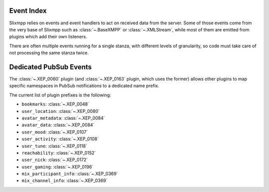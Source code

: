 Event Index
===========

Slixmpp relies on events and event handlers to act on received data from
the server. Some of those events come from the very base of Slixmpp such
as :class:`~.BaseXMPP` or :class:`~.XMLStream`, while most of them are
emitted from plugins which add their own listeners.

There are often multiple events running for a single stanza, with
different levels of granularity, so code must take care of not
processing the same stanza twice.


.. glossary::
    :sorted:

    connected
        - **Data:** ``{}``
        - **Source:** :py:class:`~.xmlstream.XMLstream`

        Signal that a connection has been made with the XMPP server, but a session
        has not yet been established.

    connection_failed
        - **Data:** ``{}`` or ``Failure Stanza`` if available
        - **Source:** :py:class:`~.xmlstream.XMLstream`

        Signal that a connection can not be established after number of attempts.

    changed_status
        - **Data:** :py:class:`~.Presence`
        - **Source:** :py:class:`~.roster.item.RosterItem`

        Triggered when a presence stanza is received from a JID with a show type
        different than the last presence stanza from the same JID.

    changed_subscription
        - **Data:** :py:class:`~.Presence`
        - **Source:** :py:class:`~.BaseXMPP`

        Triggered whenever a presence stanza with a type of ``subscribe``,
        ``subscribed``, ``unsubscribe``, or ``unsubscribed`` is received.

        Note that if the values ``xmpp.auto_authorize`` and ``xmpp.auto_subscribe``
        are set to ``True`` or ``False``, and not ``None``, then  will
        either accept or reject all subscription requests before your event handlers
        are called. Set these values to ``None`` if you wish to make more complex
        subscription decisions.

    chatstate_active
        - **Data:** :py:class:`~.Message`
        - **Source:** :py:class:`~.XEP_0085`

        When a message containing an ``<active/>`` chatstate is received.

    chatstate_composing
        - **Data:** :py:class:`~.Message`
        - **Source:** :py:class:`~.XEP_0085`

        When a message containing a ``<composing/>`` chatstate is received.

    chatstate_gone
        - **Data:** :py:class:`~.Message`
        - **Source:** :py:class:`~.XEP_0085`

        When a message containing a ``<gone/>`` chatstate is received.

    chatstate_inactive
        - **Data:** :py:class:`~.Message`
        - **Source:** :py:class:`~.XEP_0085`

        When a message containing an ``<inactive/>`` chatstate is received.

    chatstate_paused
        - **Data:** :py:class:`~.Message`
        - **Source:** :py:class:`~.XEP_0085`

        When a message containing a ``<paused/>`` chatstate is received.

    disco_info
        - **Data:** :py:class:`~.DiscoInfo`
        - **Source:** :py:class:`~.disco.XEP_0030`

        Triggered whenever a ``disco#info`` result stanza is received.

    disco_items
        - **Data:** :py:class:`~.DiscoItems`
        - **Source:** :py:class:`~.disco.XEP_0030`

        Triggered whenever a ``disco#items`` result stanza is received.

    disconnected
        - **Data:** ``Union[str, Exception]``, the reason for the disconnect (if any). If a textual reason is not provided and an exception is the cause, it will be given to the event handler.
        - **Source:** :py:class:`~.XMLstream`

        Signal that the connection with the XMPP server has been lost.

    failed_auth
        - **Data:** ``{}``
        - **Source:** :py:class:`~.ClientXMPP`, :py:class:`~.XEP_0078`

        Signal that the server has rejected the provided login credentials.

    gmail_notify
        - **Data:** ``{}``
        - **Source:** :py:class:`~.plugins.gmail_notify.gmail_notify`

        Signal that there are unread emails for the Gmail account associated with the current XMPP account.

    gmail_messages
        - **Data:** :py:class:`~.Iq`
        - **Source:** :py:class:`~.plugins.gmail_notify.gmail_notify`

        Signal that there are unread emails for the Gmail account associated with the current XMPP account.

    got_online
        - **Data:** :py:class:`~.Presence`
        - **Source:** :py:class:`~.roster.item.RosterItem`

        If a presence stanza is received from a JID which was previously marked as
        offline, and the presence has a show type of '``chat``', '``dnd``', '``away``',
        or '``xa``', then this event is triggered as well.

    got_offline
        - **Data:** :py:class:`~.Presence`
        - **Source:** :py:class:`~.roster.item.RosterItem`

        Signal that an unavailable presence stanza has been received from a JID.

    groupchat_invite
        - **Data:** :py:class:`~.Message`
        - **Source:** :py:class:`~.XEP_0045`

        When a Mediated MUC invite is received.


    groupchat_direct_invite
        - **Data:** :py:class:`~.Message`
        - **Source:** :py:class:`~.XEP_0249`

        When a Direct MUC invite is received.

    groupchat_message
        - **Data:** :py:class:`~.Message`
        - **Source:** :py:class:`~.XEP_0045`

        Triggered whenever a message is received from a multi-user chat room.

    groupchat_presence
        - **Data:** :py:class:`~.Presence`
        - **Source:** :py:class:`~.XEP_0045`

        Triggered whenever a presence stanza is received from a user in a multi-user chat room.

    groupchat_subject
        - **Data:** :py:class:`~.Message`
        - **Source:** :py:class:`~.XEP_0045`

        Triggered whenever the subject of a multi-user chat room is changed, or announced when joining a room.

    killed
        - **Data:** ``{}``
        - **Source:** :class:`~.XMLStream`

        When the stream is aborted.

    message
        - **Data:** :py:class:`~.Message`
        - **Source:** :py:class:`BaseXMPP <.BaseXMPP>`

        Makes the contents of message stanzas that include <body> tags available
        whenever one is received.
        Be sure to check the message type to handle error messages appropriately.

    message_error
        - **Data:** :py:class:`~.Message`
        - **Source:** :py:class:`BaseXMPP <.BaseXMPP>`

        Makes the contents of message stanzas available whenever one is received.
        Only handler messages with an ``error`` type.

    message_form
        - **Data:** :py:class:`~.Form`
        - **Source:** :py:class:`~.XEP_0004`

        Currently the same as :term:`message_xform`.

    message_xform
        - **Data:** :py:class:`~.Form`
        - **Source:** :py:class:`~.XEP_0004`

        Triggered whenever a data form is received inside a message.

    muc::[room]::got_offline
        - **Data:** :py:class:`~.Presence`
        - **Source:** :py:class:`~.XEP_0045`
        - **Name parameters:** ``room``, the room this is coming from.

        Triggered whenever we receive an unavailable presence from a MUC occupant.

    muc::[room]::got_online
        - **Data:** :py:class:`~.Presence`
        - **Source:** :py:class:`~.XEP_0045`
        - **Name parameters:** ``room``, the room this is coming from.

        Triggered whenever we receive a presence from a MUC occupant
        we do not have in the local cache.

    muc::[room]::message
        - **Data:** :py:class:`~.Message`
        - **Source:** :py:class:`~.XEP_0045`
        - **Name parameters:** ``room``, the room this is coming from.

        Triggered whenever we receive a message from a MUC we are in.

    muc::[room]::presence
        - **Data:** :py:class:`~.Presence`
        - **Source:** :py:class:`~.XEP_0045`
        - **Name parameters:** ``room``, the room this is coming from.

    muc::[room]::self-presence
        - **Data:** :class:`~.Presence`
        - **Source:** :class:`~.XEP_0045`
        - **Name parameters:** ``room``, the room this is coming from.

        Triggered whenever we receive a presence with status code ``110``
        (for example on MUC join, or nick change).

    muc::[room]::presence-error
        - **Data:** :class:`~.Presence`
        - **Source:** :class:`~.XEP_0045`
        - **Name parameters:** ``room``, the room this is coming from.

        Triggered whenever we receive a presence of ``type="error"`` from
        a MUC.

    presence_available
        - **Data:** :py:class:`~.Presence`
        - **Source:** :py:class:`~.BaseXMPP`

        A presence stanza with a type of '``available``' is received.

    presence_error
        - **Data:** :py:class:`~.Presence`
        - **Source:** :py:class:`~.BaseXMPP`

        A presence stanza with a type of '``error``' is received.

    presence_form
        - **Data:** :py:class:`~.Form`
        - **Source:** :py:class:`~.XEP_0004`

        This event is present in the XEP-0004 plugin code, but is currently not used.

    presence_probe
        - **Data:** :py:class:`~.Presence`
        - **Source:** :py:class:`~.BaseXMPP`

        A presence stanza with a type of '``probe``' is received.

    presence_subscribe
        - **Data:** :py:class:`~.Presence`
        - **Source:** :py:class:`~.BaseXMPP`

        A presence stanza with a type of '``subscribe``' is received.

    presence_subscribed
        - **Data:** :py:class:`~.Presence`
        - **Source:** :py:class:`~.BaseXMPP`

        A presence stanza with a type of '``subscribed``' is received.

    presence_unavailable
        - **Data:** :py:class:`~.Presence`
        - **Source:** :py:class:`~.BaseXMPP`

        A presence stanza with a type of '``unavailable``' is received.

    presence_unsubscribe
        - **Data:** :py:class:`~.Presence`
        - **Source:** :py:class:`~.BaseXMPP`

        A presence stanza with a type of '``unsubscribe``' is received.

    presence_unsubscribed
        - **Data:** :py:class:`~.Presence`
        - **Source:** :py:class:`~.BaseXMPP`

        A presence stanza with a type of '``unsubscribed``' is received.

    roster_update
        - **Data:** :py:class:`~.Roster`
        - **Source:** :py:class:`~.ClientXMPP`

        An IQ result containing roster entries is received.

    sent_presence
        - **Data:** ``{}``
        - **Source:** :py:class:`~.roster.multi.Roster`

        Signal that an initial presence stanza has been written to the XML stream.

    session_end
        - **Data:** ``{}``
        - **Source:** :py:class:`~.xmlstream.XMLstream`

        Signal that a connection to the XMPP server has been lost and the current
        stream session has ended. Equivalent to :term:`disconnected`, unless the
        `XEP-0198: Stream Management <http://xmpp.org/extensions/xep-0198.html>`_
        plugin is loaded.

        Plugins that maintain session-based state should clear themselves when
        this event is fired.

    session_start
        - **Data:** ``{}``
        - **Source:** :py:class:`.ClientXMPP`,
          :py:class:`~.ComponentXMPP`,
          :py:class:`~.XEP-0078`

        Signal that a connection to the XMPP server has been made and a session has been established.

    session_resumed
        - **Data:** ``{}``
        - **Source:** :class:`~.XEP_0198`

        When Stream Management manages to resume an ongoing session
        after reconnecting.

    socket_error
        - **Data:** ``Socket`` exception object
        - **Source:** :py:class:`~.xmlstream.XMLstream`

    stream_error
        - **Data:** :py:class:`~.StreamError`
        - **Source:** :py:class:`~.BaseXMPP`

    reactions
        - **Data:** :py:class:`~.Message`
        - **Source:** :py:class:`~.XEP_0444`

        When a message containing reactions is received.

    carbon_received
        - **Data:** :py:class:`~.Message`
        - **Source:** :py:class:`~.XEP_0280`

        When a carbon for a received message is received.

    carbon_sent
        - **Data:** :py:class:`~.Message`
        - **Source:** :py:class:`~.XEP_0280`

        When a carbon for a sent message (from another of our resources) is received.

    marker
        - **Data:** :py:class:`~.Message`
        - **Source:** :py:class:`~.XEP_0333`

        Whenever a chat marker is received (any of them).

    marker_received
        - **Data:** :py:class:`~.Message`
        - **Source:** :py:class:`~.XEP_0333`

        Whenever a ``<received/>`` chat marker is received.

    marker_displayed
        - **Data:** :py:class:`~.Message`
        - **Source:** :py:class:`~.XEP_0333`

        Whenever a ``<displayed/>`` chat marker is received.

    marker_acknowledged
        - **Data:** :py:class:`~.Message`
        - **Source:** :py:class:`~.XEP_0333`

        Whenever an ``<acknowledged/>`` chat marker is received.

    attention
        - **Data:** :py:class:`~.Message`
        - **Source:** :py:class:`~.XEP_0224`

        Whenever a message containing an attention payload is received.

    message_correction
        - **Data:** :py:class:`~.Message`
        - **Source:** :py:class:`~.XEP_0308`

        Whenever a message containing a correction is received.

    receipt_received
        - **Data:** :py:class:`~.Message`
        - **Source:** :py:class:`~.XEP_0184`

        Whenever a message receipt is received.

    jingle_message_propose
        - **Data:** :py:class:`~.Message`
        - **Source:** :py:class:`~.XEP_0353`

    jingle_message_retract
        - **Data:** :py:class:`~.Message`
        - **Source:** :py:class:`~.XEP_0353`

    jingle_message_accept
        - **Data:** :py:class:`~.Message`
        - **Source:** :py:class:`~.XEP_0353`

    jingle_message_proceed
        - **Data:** :py:class:`~.Message`
        - **Source:** :py:class:`~.XEP_0353`

    jingle_message_reject
        - **Data:** :py:class:`~.Message`
        - **Source:** :py:class:`~.XEP_0353`

    room_activity
        - **Data:** :py:class:`~.Presence`
        - **Source:** :py:class:`~.XEP_0437`

        When a room activity stanza is received by a client.

    room_activity_bare
        - **Data:** :py:class:`~.Presence`
        - **Source:** :py:class:`~.XEP_0437`

        When an empty room activity stanza is received
        (typically by a component).

    sm_enabled
        - **Data:** :py:class:`~.stanza.Enabled`
        - **Source:** :py:class:`~.XEP_0198`

        When Stream Management is successfully enabled.

    sm_disabled
        - **Data:** ``{}``
        - **Source:** :py:class:`~.XEP_0198`

        When Stream Management gets disabled (when disconnected).

    ibb_stream_start
        - **Data:** :py:class:`~.stream.IBBBytestream`
        - **Source:** :py:class:`~.XEP_0047`

        When a stream is successfully opened with a remote peer.

    ibb_stream_end
        - **Data:** :py:class:`~.stream.IBBBytestream`
        - **Source:** :py:class:`~.XEP_0047`

        When an opened stream closes.

    ibb_stream_data
        - **Data:** :py:class:`~.stream.IBBBytestream`
        - **Source:** :py:class:`~.XEP_0047`

        When data is received on an opened stream.

    stream:[stream id]:[peer jid]
        - **Data:** :py:class:`~.stream.IBBBytestream`
        - **Source:** :py:class:`~.XEP_0047`
        - **Name parameters:** ``stream id``, the id of the stream,
          and ``peer jid`` the JID of the entity the stream is established
          with.

        When a stream is opened (with specific sid and jid parameters).

    command
        - **Data:** :py:class:`~.Iq`
        - **Source:** :py:class:`~.XEP_0050`

        When an ad-hoc command is received.

    command_[action]
        - **Data:** :py:class:`~.Iq`
        - **Source:** :py:class:`~.XEP_0050`
        - **Name parameters:** ``action``, the action referenced in
          the command payload.

        When a command with the specific action is received.

    pubsub_publish
        - **Data:** :py:class:`~.Message`
        - **Source:** :py:class:`~.XEP_0060`

        When a pubsub event of type ``publish`` is received.

    pubsub_retract
        - **Data:** :py:class:`~.Message`
        - **Source:** :py:class:`~.XEP_0060`

        When a pubsub event of type ``retract`` is received.

    pubsub_purge
        - **Data:** :py:class:`~.Message`
        - **Source:** :py:class:`~.XEP_0060`

        When a pubsub event of type ``purge`` is received.

    pubsub_delete
        - **Data:** :py:class:`~.Message`
        - **Source:** :py:class:`~.XEP_0060`

        When a pubsub event of type ``delete`` is received.

    pubsub_config
        - **Data:** :py:class:`~.Message`
        - **Source:** :py:class:`~.XEP_0060`

        When a pubsub event of type ``config`` is received.

    pubsub_subscription
        - **Data:** :py:class:`~.Message`
        - **Source:** :py:class:`~.XEP_0060`

        When a pubsub event of type ``subscription`` is received.

    call_invite
        - **Data:** :py:class:`~.Message`
        - **Source:** :py:class:`~.XEP_0482`

    call_retract
        - **Data:** :py:class:`~.Message`
        - **Source:** :py:class:`~.XEP_0482`

    call_reject
        - **Data:** :py:class:`~.Message`
        - **Source:** :py:class:`~.XEP_0482`

    call_leave
        - **Data:** :py:class:`~.Message`
        - **Source:** :py:class:`~.XEP_0482`

    call_left
        - **Data:** :py:class:`~.Message`
        - **Source:** :py:class:`~.XEP_0482`

    muc_ping_changed
        - **Data:** ``dict(key: Tuple[JID, JID], previous: PingStatus, result: PingStatus)``
        - **Source:** :py:class:`~.XEP_0410`

    legacy_login
        - **Data:** :py:class:`~.Presence`
        - **Source:** :py:class:`~.XEP_0100`

    legacy_logout
        - **Data:** :py:class:`~.Presence`
        - **Source:** :py:class:`~.XEP_0100`

    legacy_presence_unavailable
        - **Data:** :py:class:`~.Presence`
        - **Source:** :py:class:`~.XEP_0100`

    legacy_message
        - **Data:** :py:class:`~.Message`
        - **Source:** :py:class:`~.XEP_0100`

    gateway_message
        - **Data:** :py:class:`~.Message`
        - **Source:** :py:class:`~.XEP_0100`

    moderated_message
        - **Data:** :py:class:`~.Message`
        - **Source:** :py:class:`~.XEP_0425`

    retracted_message
        - **Data:** :py:class:`~.Message`
        - **Source:** :py:class:`~.XEP_0424`


Dedicated PubSub Events
=======================

The :class:`~.XEP_0060` plugin (and :class:`~.XEP_0163` plugin, which uses
the former) allows other plugins to map specific namespaces in
PubSub notifications to a dedicated name prefix.


The current list of plugin prefixes is the following:

- ``bookmarks``: :class:`~.XEP_0048`
- ``user_location``: :class:`~.XEP_0080`
- ``avatar_metadata``: :class:`~.XEP_0084`
- ``avatar_data``: :class:`~.XEP_0084`
- ``user_mood``: :class:`~.XEP_0107`
- ``user_activity``: :class:`~.XEP_0108`
- ``user_tune``: :class:`~.XEP_0118`
- ``reachability``: :class:`~.XEP_0152`
- ``user_nick``: :class:`~.XEP_0172`
- ``user_gaming``: :class:`~.XEP_0196`
- ``mix_participant_info``: :class:`~.XEP_0369`
- ``mix_channel_info``: :class:`~.XEP_0369`


.. glossary::
    :sorted:


    [plugin]_publish
        - **Data:** :py:class:`~.Message`
        - **Source:** :py:class:`~.XEP_0060`

        When a pubsub event of type ``publish`` is received.

    [plugin]_retract
        - **Data:** :py:class:`~.Message`
        - **Source:** :py:class:`~.XEP_0060`

        When a pubsub event of type ``retract`` is received.

    [plugin]_purge
        - **Data:** :py:class:`~.Message`
        - **Source:** :py:class:`~.XEP_0060`

        When a pubsub event of type ``purge`` is received.

    [plugin]_delete
        - **Data:** :py:class:`~.Message`
        - **Source:** :py:class:`~.XEP_0060`

        When a pubsub event of type ``delete`` is received.

    [plugin]_config
        - **Data:** :py:class:`~.Message`
        - **Source:** :py:class:`~.XEP_0060`

        When a pubsub event of type ``config`` is received.

    [plugin]_subscription
        - **Data:** :py:class:`~.Message`
        - **Source:** :py:class:`~.XEP_0060`

        When a pubsub event of type ``subscription`` is received.
